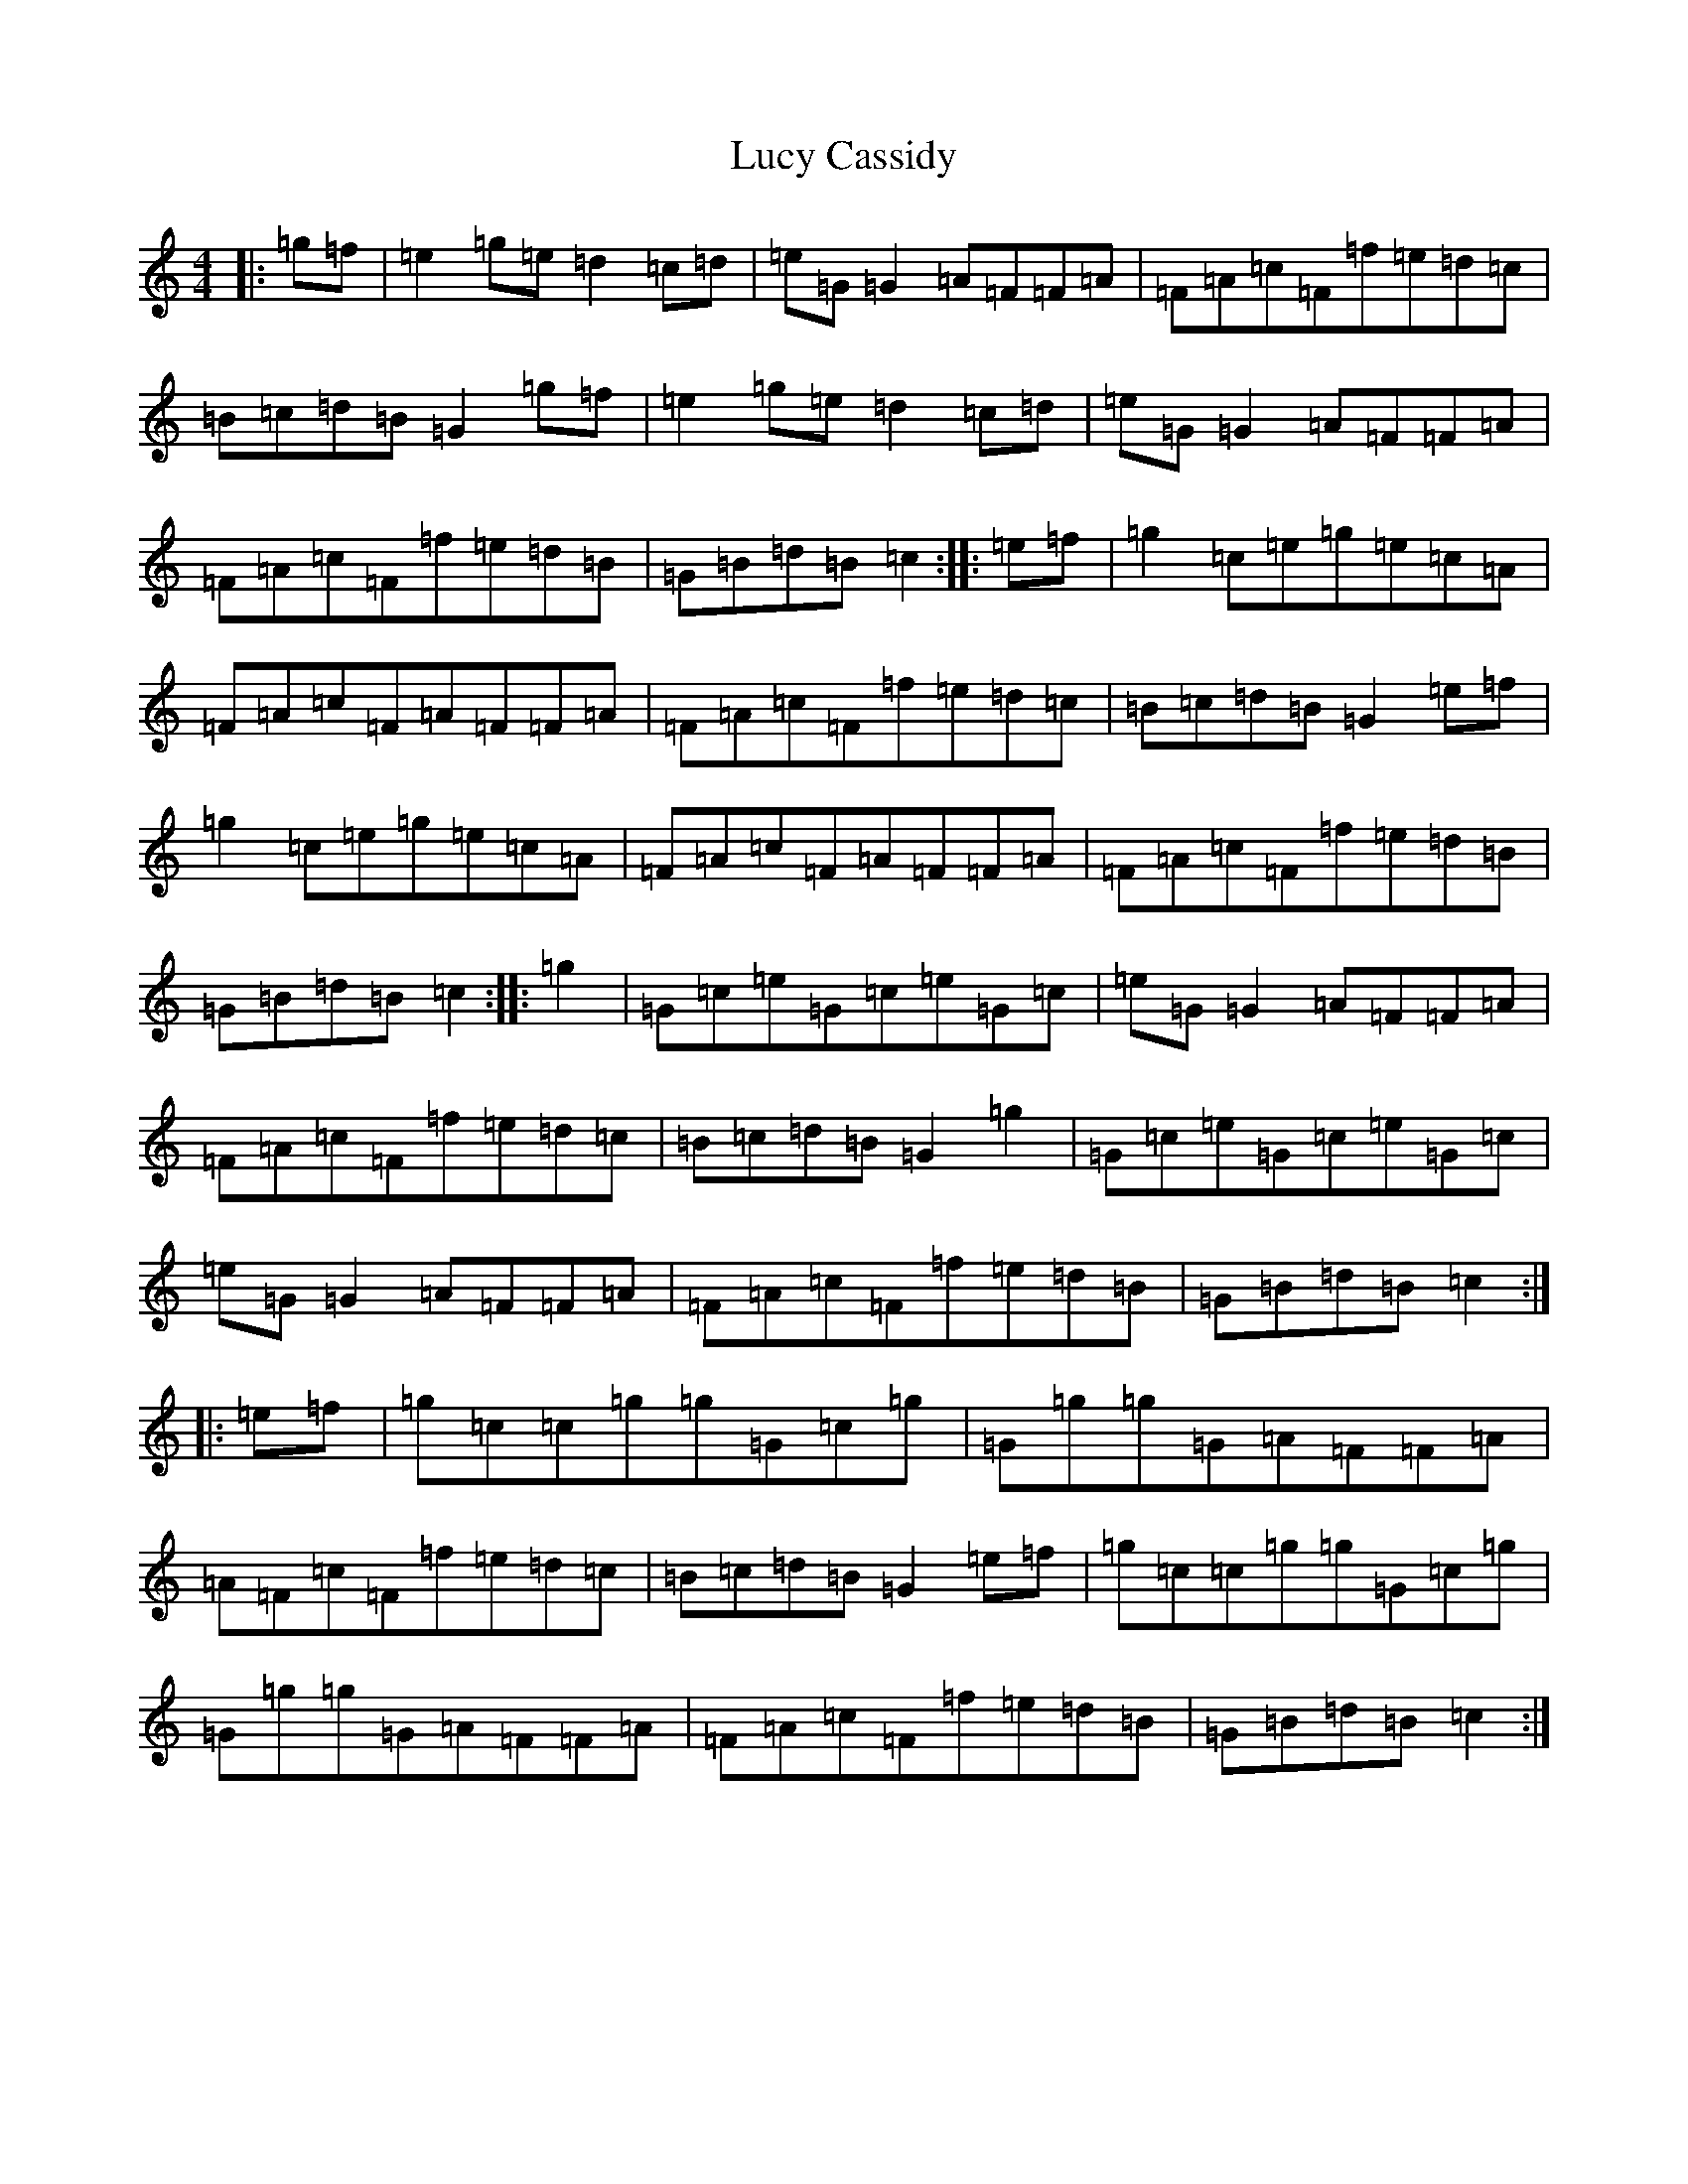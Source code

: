 X: 12908
T: Lucy Cassidy
S: https://thesession.org/tunes/11354#setting11354
R: reel
M:4/4
L:1/8
K: C Major
|:=g=f|=e2=g=e=d2=c=d|=e=G=G2=A=F=F=A|=F=A=c=F=f=e=d=c|=B=c=d=B=G2=g=f|=e2=g=e=d2=c=d|=e=G=G2=A=F=F=A|=F=A=c=F=f=e=d=B|=G=B=d=B=c2:||:=e=f|=g2=c=e=g=e=c=A|=F=A=c=F=A=F=F=A|=F=A=c=F=f=e=d=c|=B=c=d=B=G2=e=f|=g2=c=e=g=e=c=A|=F=A=c=F=A=F=F=A|=F=A=c=F=f=e=d=B|=G=B=d=B=c2:||:=g2|=G=c=e=G=c=e=G=c|=e=G=G2=A=F=F=A|=F=A=c=F=f=e=d=c|=B=c=d=B=G2=g2|=G=c=e=G=c=e=G=c|=e=G=G2=A=F=F=A|=F=A=c=F=f=e=d=B|=G=B=d=B=c2:||:=e=f|=g=c=c=g=g=G=c=g|=G=g=g=G=A=F=F=A|=A=F=c=F=f=e=d=c|=B=c=d=B=G2=e=f|=g=c=c=g=g=G=c=g|=G=g=g=G=A=F=F=A|=F=A=c=F=f=e=d=B|=G=B=d=B=c2:|